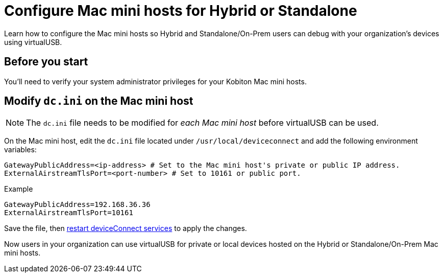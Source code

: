 = Configure Mac mini hosts for Hybrid or Standalone
:navtitle: Configure Mac mini hosts for Hybrid or Standalone

Learn how to configure the Mac mini hosts so Hybrid and Standalone/On-Prem users can debug with your organization's devices using virtualUSB.

== Before you start

You'll need to verify your system administrator privileges for your Kobiton Mac mini hosts.


== Modify `dc.ini` on the Mac mini host

[NOTE]
The `dc.ini` file needs to be modified for _each Mac mini host_ before virtualUSB can be used.

On the Mac mini host, edit the `dc.ini` file located under `/usr/local/deviceconnect` and add the following environment variables:

[source,plaintext]
----
GatewayPublicAddress=<ip-address> # Set to the Mac mini host's private or public IP address.
ExternalAirstreamTlsPort=<port-number> # Set to 10161 or public port.
----

.Example
[source,shell]
----
GatewayPublicAddress=192.168.36.36
ExternalAirstreamTlsPort=10161
----

Save the file, then xref:device-lab-management:deviceConnect/restart-deviceconnect-services.adoc[restart deviceConnect services] to apply the changes.

Now users in your organization can use virtualUSB for private or local devices hosted on the Hybrid or Standalone/On-Prem Mac mini hosts.
